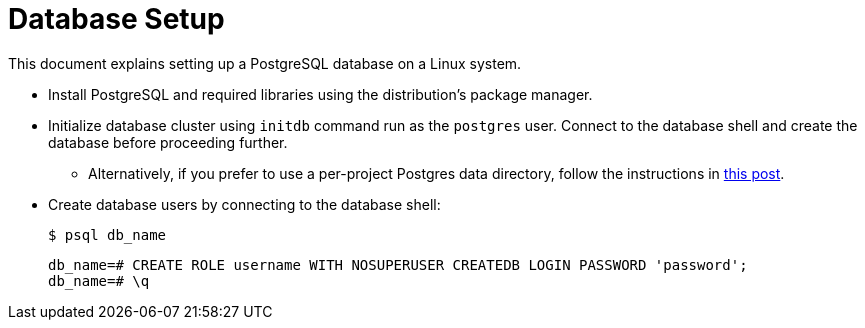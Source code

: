 = Database Setup
:toc:
:source-highlighter: rouge
:rouge-linenums-mode: table
:rouge-style: github

This document explains setting up a PostgreSQL database on a Linux system.

* Install PostgreSQL and required libraries using the distribution's package manager.
* Initialize database cluster using `initdb` command run as the `postgres` user. Connect to the database shell and create the database before proceeding further.
**  Alternatively, if you prefer to use a per-project Postgres data directory, follow the instructions in https://jamey.thesharps.us/2019/05/29/per-project-postgres[this post].
* Create database users by connecting to the database shell:
+
[source, shell]
--
$ psql db_name
--
+
[source, sql]
--
db_name=# CREATE ROLE username WITH NOSUPERUSER CREATEDB LOGIN PASSWORD 'password';
db_name=# \q
--
